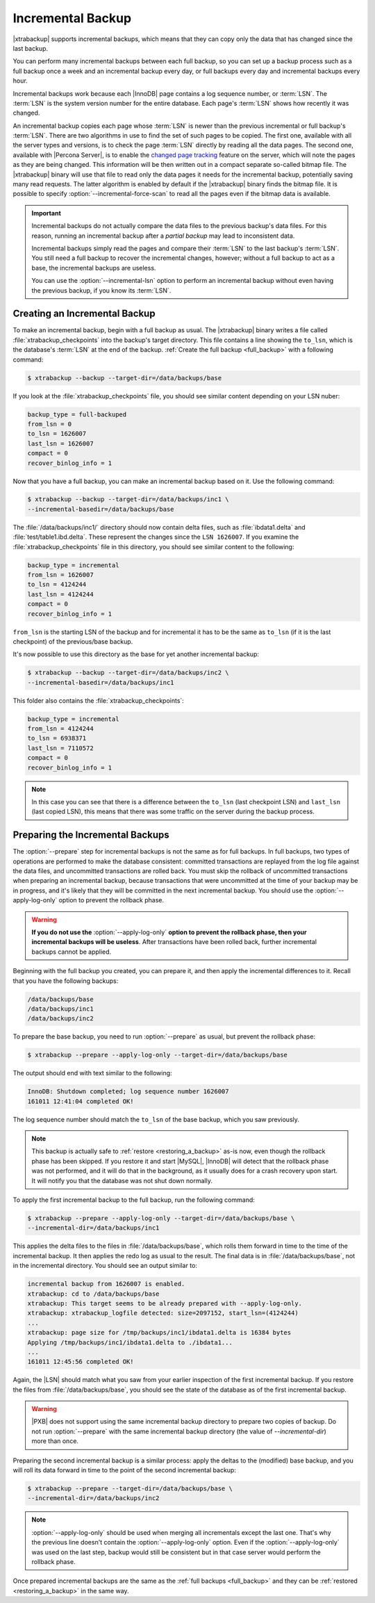.. _incremental_backup:

==================
Incremental Backup
==================

|xtrabackup| supports incremental backups, which means that they can copy only
the data that has changed since the last backup.

You can perform many incremental backups between each full backup, so you can
set up a backup process such as a full backup once a week and an incremental
backup every day, or full backups every day and incremental backups every hour.

Incremental backups work because each |InnoDB| page contains a log sequence
number, or :term:`LSN`. The :term:`LSN` is the system version number for the
entire database. Each page's :term:`LSN` shows how recently it was changed.

An incremental backup copies each page whose :term:`LSN` is newer than the
previous incremental or full backup's :term:`LSN`. There are two algorithms in
use to find the set of such pages to be copied. The first one, available with
all the server types and versions, is to check the page :term:`LSN` directly by
reading all the data pages. The second one, available with |Percona Server|, is
to enable the `changed page tracking
<http://www.percona.com/doc/percona-server/5.6/management/changed_page_tracking.html>`_
feature on the server, which will note the pages as they are being changed.
This information will be then written out in a compact separate so-called
bitmap file. The |xtrabackup| binary will use that file to read only the data
pages it needs for the incremental backup, potentially saving many read
requests. The latter algorithm is enabled by default if the |xtrabackup| binary
finds the bitmap file. It is possible to specify
:option:`--incremental-force-scan` to read all the pages even if the
bitmap data is available.

.. important::

   Incremental backups do not actually compare the data files to the previous
   backup's data files. For this reason, running an incremental backup after a
   *partial backup* may lead to inconsistent data.

   Incremental backups simply read the pages and compare their :term:`LSN` to
   the last backup's :term:`LSN`. You still need a full backup to recover the
   incremental changes, however; without a full backup to act as a base, the
   incremental backups are useless.

   You can use the :option:`--incremental-lsn` option to perform an incremental
   backup without even having the previous backup, if you know its :term:`LSN`.

   .. seealso:: :ref:`pxb.partial-backup`

Creating an Incremental Backup
==============================

To make an incremental backup, begin with a full backup as usual. The
|xtrabackup| binary writes a file called :file:`xtrabackup_checkpoints` into
the backup's target directory. This file contains a line showing the
``to_lsn``, which is the database's :term:`LSN` at the end of the backup.
:ref:`Create the full backup <full_backup>` with a following command:

.. code-block:: bash

   $ xtrabackup --backup --target-dir=/data/backups/base

If you look at the :file:`xtrabackup_checkpoints` file, you should see similar
content depending on your LSN nuber:

.. code-block:: text

   backup_type = full-backuped
   from_lsn = 0
   to_lsn = 1626007
   last_lsn = 1626007
   compact = 0
   recover_binlog_info = 1

Now that you have a full backup, you can make an incremental backup based on
it. Use the following command:

.. code-block:: bash

   $ xtrabackup --backup --target-dir=/data/backups/inc1 \
   --incremental-basedir=/data/backups/base

The :file:`/data/backups/inc1/` directory should now contain delta files, such
as :file:`ibdata1.delta` and :file:`test/table1.ibd.delta`. These represent the
changes since the ``LSN 1626007``. If you examine the
:file:`xtrabackup_checkpoints` file in this directory, you should see similar
content to the following:

.. code-block:: text

   backup_type = incremental
   from_lsn = 1626007
   to_lsn = 4124244
   last_lsn = 4124244
   compact = 0
   recover_binlog_info = 1

``from_lsn`` is the starting LSN of the backup and for incremental it has to be
the same as ``to_lsn`` (if it is the last checkpoint) of the previous/base
backup.

It's now possible to use this directory as the base for yet another incremental
backup:

.. code-block:: bash

   $ xtrabackup --backup --target-dir=/data/backups/inc2 \
   --incremental-basedir=/data/backups/inc1

This folder also contains the :file:`xtrabackup_checkpoints`:

.. code-block:: text

   backup_type = incremental
   from_lsn = 4124244
   to_lsn = 6938371
   last_lsn = 7110572
   compact = 0
   recover_binlog_info = 1

.. note::

   In this case you can see that there is a difference between the ``to_lsn``
   (last checkpoint LSN) and ``last_lsn`` (last copied LSN), this means that
   there was some traffic on the server during the backup process.

.. _preparing_incremental_backups:

Preparing the Incremental Backups
=================================

The :option:`--prepare` step for incremental backups is not the same
as for full backups. In full backups, two types of operations are performed to
make the database consistent: committed transactions are replayed from the log
file against the data files, and uncommitted transactions are rolled back. You
must skip the rollback of uncommitted transactions when preparing an
incremental backup, because transactions that were uncommitted at the time of
your backup may be in progress, and it's likely that they will be committed in
the next incremental backup. You should use the
:option:`--apply-log-only` option to prevent the rollback phase.

.. warning::

   **If you do not use the** :option:`--apply-log-only` **option to
   prevent the rollback phase, then your incremental backups will be useless**.
   After transactions have been rolled back, further incremental backups cannot
   be applied.

Beginning with the full backup you created, you can prepare it, and then apply
the incremental differences to it. Recall that you have the following backups:

.. code-block:: bash

   /data/backups/base
   /data/backups/inc1
   /data/backups/inc2

To prepare the base backup, you need to run :option:`--prepare` as
usual, but prevent the rollback phase:

.. code-block:: bash

   $ xtrabackup --prepare --apply-log-only --target-dir=/data/backups/base

The output should end with text similar to the following:

.. code-block:: text

   InnoDB: Shutdown completed; log sequence number 1626007
   161011 12:41:04 completed OK!

The log sequence number should match the ``to_lsn`` of the base backup, which
you saw previously.

.. note::

   This backup is actually safe to :ref:`restore <restoring_a_backup>` as-is
   now, even though the rollback phase has been skipped. If you restore it and
   start |MySQL|, |InnoDB| will detect that the rollback phase was not
   performed, and it will do that in the background, as it usually does for a
   crash recovery upon start. It will notify you that the database was not shut
   down normally.

To apply the first incremental backup to the full backup, run the following
command:

.. code-block:: bash

   $ xtrabackup --prepare --apply-log-only --target-dir=/data/backups/base \
   --incremental-dir=/data/backups/inc1

This applies the delta files to the files in :file:`/data/backups/base`, which
rolls them forward in time to the time of the incremental backup. It then
applies the redo log as usual to the result. The final data is in
:file:`/data/backups/base`, not in the incremental directory. You should see
an output similar to:

.. code-block:: text

   incremental backup from 1626007 is enabled.
   xtrabackup: cd to /data/backups/base
   xtrabackup: This target seems to be already prepared with --apply-log-only.
   xtrabackup: xtrabackup_logfile detected: size=2097152, start_lsn=(4124244)
   ...
   xtrabackup: page size for /tmp/backups/inc1/ibdata1.delta is 16384 bytes
   Applying /tmp/backups/inc1/ibdata1.delta to ./ibdata1...
   ...
   161011 12:45:56 completed OK!

Again, the |LSN| should match what you saw from your earlier inspection of the
first incremental backup. If you restore the files from
:file:`/data/backups/base`, you should see the state of the database as of the
first incremental backup.

.. warning::

   |PXB| does not support using the same incremental backup directory to prepare
   two copies of backup. Do not run :option:`--prepare` with the same
   incremental backup directory (the value of `--incremental-dir`) more than
   once.

Preparing the second incremental backup is a similar process: apply the deltas
to the (modified) base backup, and you will roll its data forward in time to
the point of the second incremental backup:

.. code-block:: bash

   $ xtrabackup --prepare --target-dir=/data/backups/base \
   --incremental-dir=/data/backups/inc2

.. note::

   :option:`--apply-log-only` should be used when merging all incrementals except
   the last one. That's why the previous line doesn't contain the
   :option:`--apply-log-only` option. Even if the :option:`--apply-log-only` was
   used on the last step, backup would still be consistent but in that case server
   would perform the rollback phase.

Once prepared incremental backups are the same as the :ref:`full backups
<full_backup>` and they can be :ref:`restored <restoring_a_backup>` in the same
way.


